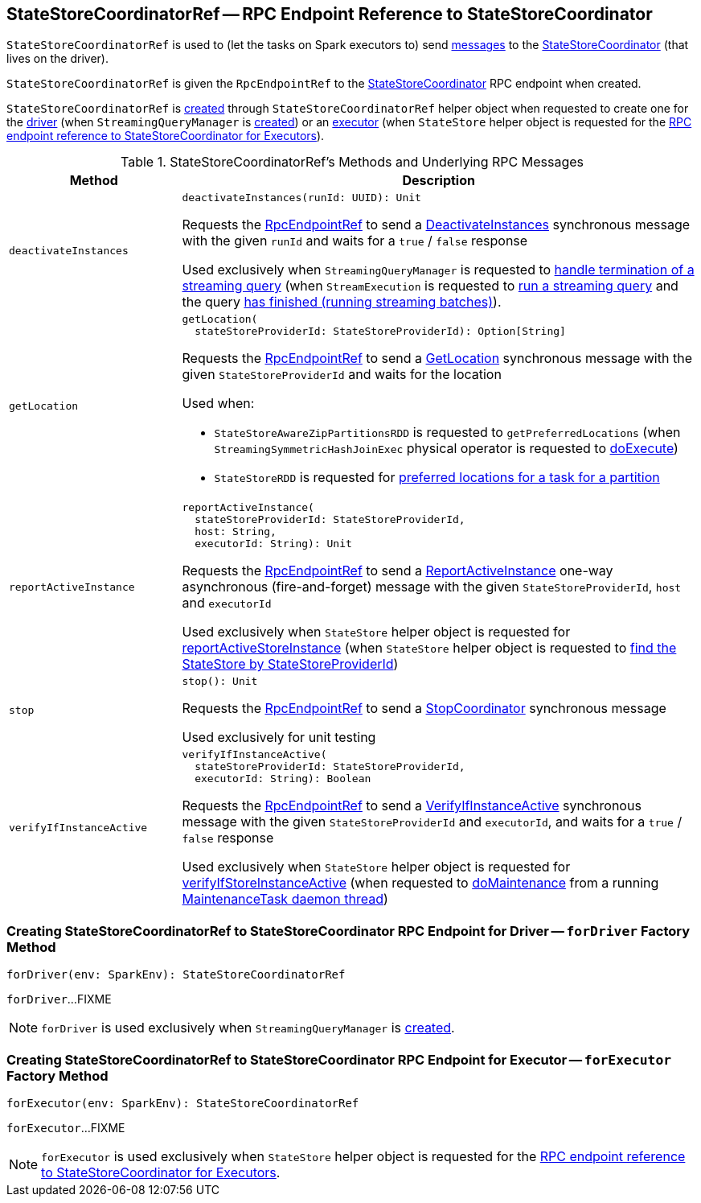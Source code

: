 == [[StateStoreCoordinatorRef]] StateStoreCoordinatorRef -- RPC Endpoint Reference to StateStoreCoordinator

`StateStoreCoordinatorRef` is used to (let the tasks on Spark executors to) send <<messages, messages>> to the <<rpcEndpointRef, StateStoreCoordinator>> (that lives on the driver).

[[creating-instance]]
[[rpcEndpointRef]]
`StateStoreCoordinatorRef` is given the `RpcEndpointRef` to the <<spark-sql-streaming-StateStoreCoordinator.adoc#, StateStoreCoordinator>> RPC endpoint when created.

`StateStoreCoordinatorRef` is <<creating-instance, created>> through `StateStoreCoordinatorRef` helper object when requested to create one for the <<forDriver, driver>> (when `StreamingQueryManager` is <<spark-sql-streaming-StreamingQueryManager.adoc#stateStoreCoordinator, created>>) or an <<forExecutor, executor>> (when `StateStore` helper object is requested for the <<spark-sql-streaming-StateStore.adoc#coordinatorRef, RPC endpoint reference to StateStoreCoordinator for Executors>>).

[[messages]]
.StateStoreCoordinatorRef's Methods and Underlying RPC Messages
[width="100%",cols="1m,3",options="header"]
|===
| Method
| Description

| deactivateInstances
a| [[deactivateInstances]]

[source, scala]
----
deactivateInstances(runId: UUID): Unit
----

Requests the <<rpcEndpointRef, RpcEndpointRef>> to send a <<spark-sql-streaming-StateStoreCoordinator.adoc#DeactivateInstances, DeactivateInstances>> synchronous message with the given `runId` and waits for a `true` / `false` response

Used exclusively when `StreamingQueryManager` is requested to <<spark-sql-streaming-StreamingQueryManager.adoc#notifyQueryTermination, handle termination of a streaming query>> (when `StreamExecution` is requested to <<spark-sql-streaming-StreamExecution.adoc#runStream, run a streaming query>> and the query <<spark-sql-streaming-StreamExecution.adoc#runStream-finally, has finished (running streaming batches)>>).

| getLocation
a| [[getLocation]]

[source, scala]
----
getLocation(
  stateStoreProviderId: StateStoreProviderId): Option[String]
----

Requests the <<rpcEndpointRef, RpcEndpointRef>> to send a <<spark-sql-streaming-StateStoreCoordinator.adoc#GetLocation, GetLocation>> synchronous message with the given `StateStoreProviderId` and waits for the location

Used when:

* `StateStoreAwareZipPartitionsRDD` is requested to `getPreferredLocations` (when `StreamingSymmetricHashJoinExec` physical operator is requested to <<spark-sql-streaming-StreamingSymmetricHashJoinExec.adoc#doExecute, doExecute>>)

* `StateStoreRDD` is requested for <<spark-sql-streaming-StateStoreRDD.adoc#getPreferredLocations, preferred locations for a task for a partition>>

| reportActiveInstance
a| [[reportActiveInstance]]

[source, scala]
----
reportActiveInstance(
  stateStoreProviderId: StateStoreProviderId,
  host: String,
  executorId: String): Unit
----

Requests the <<rpcEndpointRef, RpcEndpointRef>> to send a <<spark-sql-streaming-StateStoreCoordinator.adoc#ReportActiveInstance, ReportActiveInstance>> one-way asynchronous (fire-and-forget) message with the given `StateStoreProviderId`, `host` and `executorId`

Used exclusively when `StateStore` helper object is requested for <<spark-sql-streaming-StateStore.adoc#reportActiveStoreInstance, reportActiveStoreInstance>> (when `StateStore` helper object is requested to <<spark-sql-streaming-StateStore.adoc#get-StateStore, find the StateStore by StateStoreProviderId>>)

| stop
a| [[stop]]

[source, scala]
----
stop(): Unit
----

Requests the <<rpcEndpointRef, RpcEndpointRef>> to send a <<spark-sql-streaming-StateStoreCoordinator.adoc#StopCoordinator, StopCoordinator>> synchronous message

Used exclusively for unit testing

| verifyIfInstanceActive
a| [[verifyIfInstanceActive]]

[source, scala]
----
verifyIfInstanceActive(
  stateStoreProviderId: StateStoreProviderId,
  executorId: String): Boolean
----

Requests the <<rpcEndpointRef, RpcEndpointRef>> to send a <<spark-sql-streaming-StateStoreCoordinator.adoc#VerifyIfInstanceActive, VerifyIfInstanceActive>> synchronous message with the given `StateStoreProviderId` and `executorId`, and waits for a `true` / `false` response

Used exclusively when `StateStore` helper object is requested for <<spark-sql-streaming-StateStore.adoc#verifyIfStoreInstanceActive, verifyIfStoreInstanceActive>> (when requested to <<spark-sql-streaming-StateStore.adoc#doMaintenance, doMaintenance>> from a running <<spark-sql-streaming-StateStore.adoc#MaintenanceTask, MaintenanceTask daemon thread>>)

|===

=== [[forDriver]] Creating StateStoreCoordinatorRef to StateStoreCoordinator RPC Endpoint for Driver -- `forDriver` Factory Method

[source, scala]
----
forDriver(env: SparkEnv): StateStoreCoordinatorRef
----

`forDriver`...FIXME

NOTE: `forDriver` is used exclusively when `StreamingQueryManager` is <<spark-sql-streaming-StreamingQueryManager.adoc#stateStoreCoordinator, created>>.

=== [[forExecutor]] Creating StateStoreCoordinatorRef to StateStoreCoordinator RPC Endpoint for Executor -- `forExecutor` Factory Method

[source, scala]
----
forExecutor(env: SparkEnv): StateStoreCoordinatorRef
----

`forExecutor`...FIXME

NOTE: `forExecutor` is used exclusively when `StateStore` helper object is requested for the <<spark-sql-streaming-StateStore.adoc#coordinatorRef, RPC endpoint reference to StateStoreCoordinator for Executors>>.
